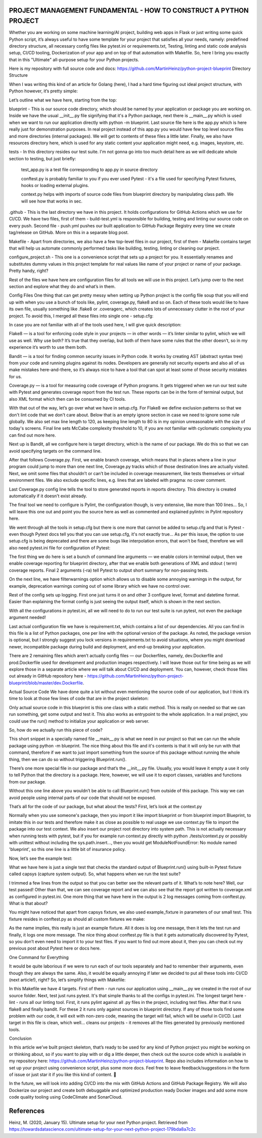 PROJECT MANAGEMENT FUNDAMENTAL - HOW TO CONSTRUCT A PYTHON PROJECT
==================================================================

Whether you are working on some machine learning/AI project, building web apps in Flask or just writing some quick
Python script, it’s always useful to have some template for your project that satisfies all your needs, namely:
predefined directory structure, all necessary config files like pytest.ini or requirements.txt, Testing, linting and
static code analysis setup, CI/CD tooling, Dockerization of your app and on top of that automation with Makefile. So,
here I bring you exactly that in this "Ultimate" all-purpose setup for your Python projects.

Here is my repository with full source code and docs: https://github.com/MartinHeinz/python-project-blueprint
Directory Structure

When I was writing this kind of an article for Golang (here), I had a hard time figuring out ideal project structure,
with Python however, it’s pretty simple:

Let’s outline what we have here, starting from the top:

blueprint - This is our source code directory, which should be named by your application or package you are working on.
Inside we have the usual __init__.py file signifying that it's a Python package, next there is __main__.py which is
used when we want to run our application directly with python -m blueprint. Last source file here is the app.py which
is here really just for demonstration purposes. In real project instead of this app.py you would have few top level
source files and more directories (internal packages). We will get to contents of these files a little later. Finally,
we also have resources directory here, which is used for any static content your application might need, e.g. images,
keystore, etc.

tests - In this directory resides our test suite. I'm not gonna go into too much detail here as we will dedicate whole
section to testing, but just briefly:

    test_app.py is a test file corresponding to app.py in source directory

    conftest.py is probably familiar to you if you ever used Pytest - it's a file used for specifying Pytest fixtures,
    hooks or loading external plugins.

    context.py helps with imports of source code files from blueprint directory by manipulating class path. We will
    see how that works in sec.

.github - This is the last directory we have in this project. It holds configurations for GitHub Actions which we use
for CI/CD. We have two files, first of them - build-test.yml is responsible for building, testing and linting our
source code on every push. Second file - push.yml pushes our built application to GitHub Package Registry every
time we create tag/release on GitHub. More on this in a separate blog post.

Makefile - Apart from directories, we also have a few top-level files in our project, first of them - Makefile contains
target that will help us automate commonly performed tasks like building, testing, linting or cleaning our project.

configure_project.sh - This one is a convenience script that sets up a project for you. It essentially renames and
substitutes dummy values in this project template for real values like name of your project or name of your package.
Pretty handy, right?

Rest of the files we have here are configuration files for all tools we will use in this project. Let’s jump over to
the next section and explore what they do and what’s in them.

Config Files
One thing that can get pretty messy when setting up Python project is the config file soup that you will end up with
when you use a bunch of tools like, pylint, coverage.py, flake8 and so on. Each of these tools would like to have its
own file, usually something like .flake8 or .coveragerc, which creates lots of unnecessary clutter in the root of your
project. To avoid this, I merged all these files into single one - setup.cfg:

In case you are not familiar with all of the tools used here, I will give quick description:

Flake8 — is a tool for enforcing code style in your projects — in other words — it’s linter similar to pylint, which we
will use as well. Why use both? It’s true that they overlap, but both of them have some rules that the other doesn’t,
so in my experience it’s worth to use them both.

Bandit — is a tool for finding common security issues in Python code. It works by creating AST (abstract syntax tree)
from your code and running plugins against its nodes. Developers are generally not security experts and also all of us
make mistakes here-and-there, so it’s always nice to have a tool that can spot at least some of those security mistakes
for us.

Coverage.py — is a tool for measuring code coverage of Python programs. It gets triggered when we run our test suite
with Pytest and generates coverage report from the test run. These reports can be in the form of terminal output, but
also XML format which then can be consumed by CI tools.

With that out of the way, let’s go over what we have in setup.cfg. For Flake8 we define exclusion patterns so that we
don't lint code that we don't care about. Below that is an empty ignore section in case we need to ignore some rule
globally. We also set max line length to 120, as keeping line length to 80 is in my opinion unreasonable with the size
of today's screens. Final line sets McCabe complexity threshold to 10, if you are not familiar with cyclomatic
complexity you can find out more here.

Next up is Bandit, all we configure here is target directory, which is the name of our package. We do this so that we
can avoid specifying targets on the command line.

After that follows Coverage.py. First, we enable branch coverage, which means that in places where a line in your
program could jump to more than one next line, Coverage.py tracks which of those destination lines are actually visited.
Next, we omit some files that shouldn’t or can’t be included in coverage measurement, like tests themselves or virtual
environment files. We also exclude specific lines, e.g. lines that are labeled with pragma: no cover comment.

Last Coverage.py config line tells the tool to store generated reports in reports directory. This directory is created
automatically if it doesn't exist already.

The final tool we need to configure is Pylint, the configuration though, is very extensive, like more than 100 lines…
So, I will leave this one out and point you the source here as well as commented and explained pylintrc in Pylint
repository here.

We went through all the tools in setup.cfg but there is one more that cannot be added to setup.cfg and that is Pytest -
even though Pytest docs tell you that you can use setup.cfg, it's not exactly true... As per this issue, the option to
use setup.cfg is being deprecated and there are some bugs like interpolation errors, that won't be fixed, therefore we
will also need pytest.ini file for configuration of Pytest:

The first thing we do here is set a bunch of command line arguments — we enable colors in terminal output, then we
enable coverage reporting for blueprint directory, after that we enable both generations of XML and stdout ( term)
coverage reports. Final 2 arguments (-ra) tell Pytest to output short summary for non-passing tests.

On the next line, we have filterwarnings option which allows us to disable some annoying warnings in the output,
for example, deprecation warnings coming out of some library which we have no control over.

Rest of the config sets up logging. First one just turns it on and other 3 configure level, format and datetime format.
Easier than explaining the format config is just seeing the output itself, which is shown in the next section.

With all the configurations in pytest.ini, all we will need to do to run our test suite is run pytest, not even the
package argument needed!

Last actual configuration file we have is requirement.txt, which contains a list of our dependencies. All you can
find in this file is a list of Python packages, one per line with the optional version of the package. As noted,
the package version is optional, but I strongly suggest you lock versions in requirements.txt to avoid situations,
where you might download newer, incompatible package during build and deployment, and end-up breaking your application.

There are 2 remaining files which aren’t actually config files — our Dockerfiles, namely, dev.Dockerfile and
prod.Dockerfile used for development and production images respectively. I will leave those out for time being as we
will explore those in a separate article where we will talk about CI/CD and deployment. You can, however, check those
files out already in GitHub repository here - https://github.com/MartinHeinz/python-project-blueprint/blob/master/dev.Dockerfile.

Actual Source Code
We have done quite a lot without even mentioning the source code of our application, but I think it’s time to look at
those few lines of code that are in the project skeleton:

Only actual source code in this blueprint is this one class with a static method. This is really on needed so that we
can run something, get some output and test it. This also works as entrypoint to the whole application. In a real
project, you could use the run() method to initialize your application or web server.

So, how do we actually run this piece of code?

This short snippet in a specially named file __main__.py is what we need in our project so that we can run the whole
package using python -m blueprint. The nice thing about this file and it's contents is that it will only be run with
that command, therefore if we want to just import something from the source of this package without running the whole
thing, then we can do so without triggering Blueprint.run().

There’s one more special file in our package and that’s the __init__.py file. Usually, you would leave it empty a use
it only to tell Python that the directory is a package. Here, however, we will use it to export classes, variables and
functions from our package.

Without this one line above you wouldn’t be able to call Blueprint.run() from outside of this package. This way we can
avoid people using internal parts of our code that should not be exposed.

That’s all for the code of our package, but what about the tests? First, let’s look at the context.py

Normally when you use someone's package, then you import it like import blueprint or from blueprint import Blueprint,
to imitate this in our tests and therefore make it as close as possible to real usage we use context.py file to import
the package into our test context. We also insert our project root directory into system path. This is not actually
necessary when running tests with pytest, but if you for example run context.py directly with python ./tests/context.py
or possibly with unittest without including the sys.path.insert..., then you would get ModuleNotFoundError: No module
named 'blueprint', so this one line is a little bit of insurance policy.

Now, let’s see the example test:

What we have here is just a single test that checks the standard output of Blueprint.run() using built-in Pytest fixture
called capsys (capture system output). So, what happens when we run the test suite?

I trimmed a few lines from the output so that you can better see the relevant parts of it. What’s to note here? Well,
our test passed! Other than that, we can see coverage report and we can also see that the report got written to
coverage.xml as configured in pytest.ini. One more thing that we have here in the output is 2 log messages coming
from conftest.py. What is that about?

You might have noticed that apart from capsys fixture, we also used example_fixture in parameters of our small test.
This fixture resides in conftest.py as should all custom fixtures we make:

As the name implies, this really is just an example fixture. All it does is log one message, then it lets the test run
and finally, it logs one more message. The nice thing about conftest.py file is that it gets automatically discovered by
Pytest, so you don’t even need to import it to your test files. If you want to find out more about it, then you can
check out my previous post about Pytest here or docs here.

One Command for Everything

It would be quite laborious if we were to run each of our tools separately and had to remember their arguments, even
though they are always the same. Also, it would be equally annoying if later we decided to put all these tools into
CI/CD (next article!), right? So, let’s simplify things with Makefile:

In this Makefile we have 4 targets. First of them - run runs our application using __main__.py we created in the root
of our source folder. Next, test just runs pytest. It's that simple thanks to all the configs in pytest.ini. The longest
target here - lint - runs all our linting tool. First, it runs pylint against all .py files in the project, including
test files. After that it runs flake8 and finally bandit. For these 2 it runs only against sources in blueprint directory.
If any of those tools find some problem with our code, it will exit with non-zero code, meaning the target will fail,
which will be useful in CI/CD. Last target in this file is clean, which well... cleans our projects - it removes all the
files generated by previously mentioned tools.

Conclusion

In this article we’ve built project skeleton, that’s ready to be used for any kind of Python project you might be
working on or thinking about, so if you want to play with or dig a little deeper, then check out the source code which
is available in my repository here: https://github.com/MartinHeinz/python-project-blueprint. Repo also includes
information on how to set up your project using convenience script, plus some more docs. Feel free to leave
feedback/suggestions in the form of issue or just star it if you like this kind of content. 🙂

In the future, we will look into adding CI/CD into the mix with GitHub Actions and GitHub Package Registry. We will also
Dockerize our project and create both debuggable and optimized production ready Docker images and add some more code
quality tooling using CodeClimate and SonarCloud.

References
==========
Heinz, M. (2020, January 15). Ultimate setup for your next Python project.
Retrieved from https://towardsdatascience.com/ultimate-setup-for-your-next-python-project-179bda8a7c2c